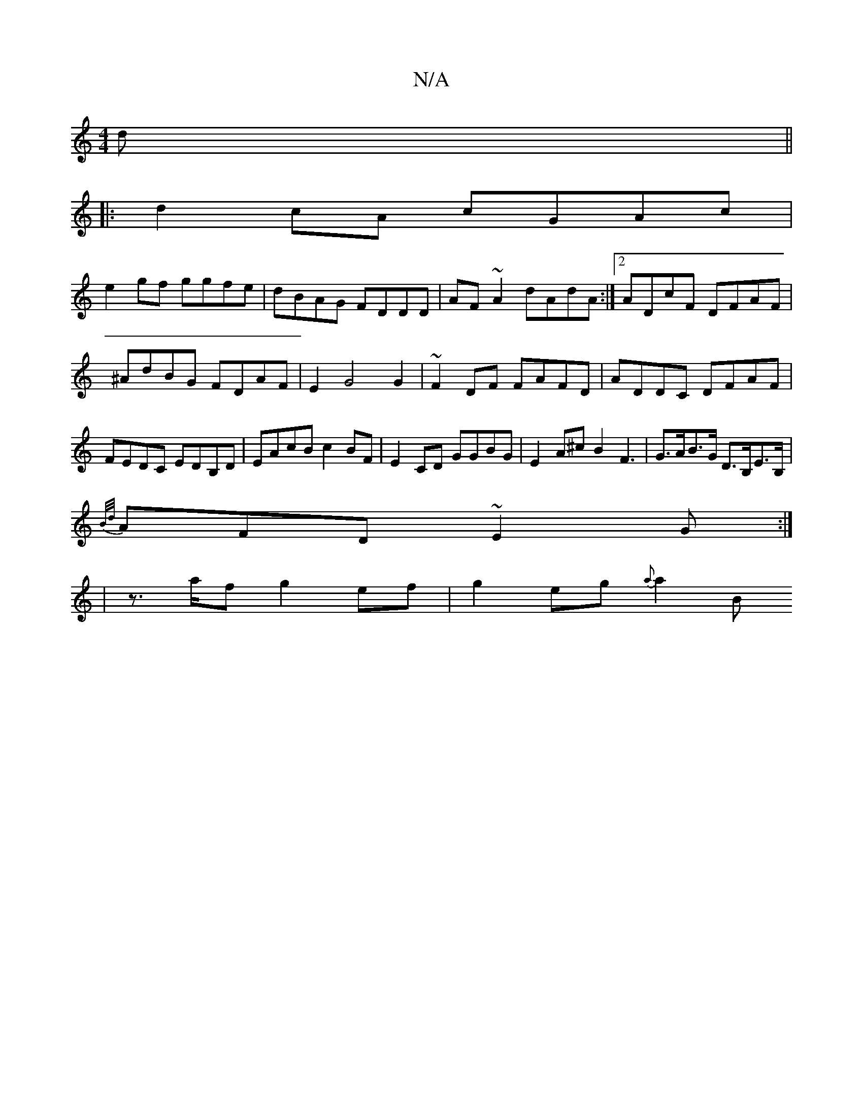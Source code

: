 X:1
T:N/A
M:4/4
R:N/A
K:Cmajor
d||
|:d2 cA cGAc|
e2gf ggfe|dBAG FDDD|AF~A2 dAdA:|2 ADcF DFAF|^AdBG FDAF|E2 G4 G2|~F2DF FAFD|ADDC DFAF|FEDC EDB,D|EAcB c2BF|E2CD GGBG|E2A^cB2F3|G>AB>G D>B,E>B,|
{B/d/}AFD ~E2G:|
|z>af g2ef|g2eg{a}a2B 